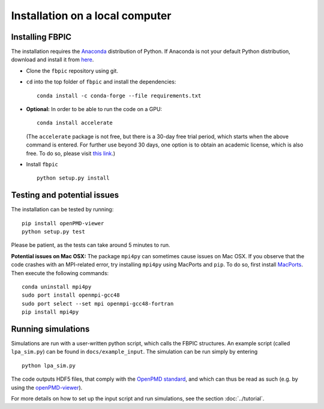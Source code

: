 Installation on a local computer
==================================

Installing FBPIC
------------------

The installation requires the
`Anaconda <https://www.continuum.io/why-anaconda>`__ distribution of
Python. If Anaconda is not your default Python distribution, download and install it from `here <https://www.continuum.io/downloads>`__.

-  Clone the ``fbpic`` repository using git.

-  ``cd`` into the top folder of ``fbpic`` and install the dependencies:

   ::

       conda install -c conda-forge --file requirements.txt

-  **Optional:** In order to be able to run the code on a GPU:

   ::

       conda install accelerate

   (The ``accelerate`` package is not free, but there is a 30-day free
   trial period, which starts when the above command is entered. For
   further use beyond 30 days, one option is to obtain an academic
   license, which is also free. To do so, please visit `this
   link <https://www.continuum.io/anaconda-academic-subscriptions-available>`__.)

-  Install ``fbpic``

   ::

       python setup.py install


Testing and potential issues
--------------------------------
       
The installation can be tested by running:

::
   
    pip install openPMD-viewer
    python setup.py test

Please be patient, as the tests can take around 5 minutes to run.

**Potential issues on Mac OSX:** The package ``mpi4py`` can sometimes cause
issues on Mac OSX. If you observe that the code crashes with an
MPI-related error, try installing ``mpi4py`` using MacPorts and
``pip``. To do so, first install `MacPorts <https://www.macports.org/>`_. Then execute the following commands:

::

   conda uninstall mpi4py
   sudo port install openmpi-gcc48
   sudo port select --set mpi openmpi-gcc48-fortran
   pip install mpi4py
    
Running simulations
-------------------

Simulations are run with a user-written python script, which calls the
FBPIC structures. An example script (called ``lpa_sim.py``) can be found
in ``docs/example_input``. The simulation can be run simply by
entering

::

   python lpa_sim.py

The code outputs HDF5 files, that comply with the `OpenPMD
standard <http://www.openpmd.org/#/start>`__, and which can thus be read
as such (e.g. by using the
`openPMD-viewer <https://github.com/openPMD/openPMD-viewer>`__).

For more details on how to set up the input script and run
simulations, see the section :doc:`../tutorial`.
